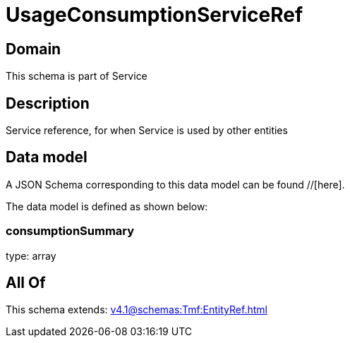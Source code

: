 = UsageConsumptionServiceRef

[#domain]
== Domain

This schema is part of Service

[#description]
== Description
Service reference, for when Service is used by other entities


[#data_model]
== Data model

A JSON Schema corresponding to this data model can be found //[here].



The data model is defined as shown below:


=== consumptionSummary
type: array


[#all_of]
== All Of

This schema extends: xref:v4.1@schemas:Tmf:EntityRef.adoc[]
